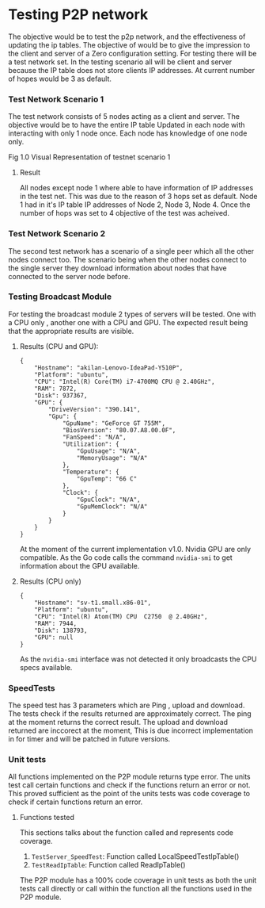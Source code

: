 * Testing P2P network
:PROPERTIES:
:CUSTOM_ID: testing-p2p-network
:END:
The objective would be to test the p2p network, and the effectiveness of
updating the ip tables. The objective of would be to give the impression
to the client and server of a Zero configuration setting. For testing
there will be a test network set. In the testing scenario all will be
client and server because the IP table does not store clients IP
addresses. At current number of hopes would be 3 as default.

*** Test Network Scenario 1
:PROPERTIES:
:CUSTOM_ID: test-network-scenario-1
:END:
The test network consists of 5 nodes acting as a client and server. The
objective would be to have the entire IP table Updated in each node with
interacting with only 1 node once. Each node has knowledge of one node
only.

[[https://user-images.githubusercontent.com/31743758/115069627-e4aa8c80-9f04-11eb-8402-706a3407f0e8.png]]
Fig 1.0 Visual Representation of testnet scenario 1

**** Result
:PROPERTIES:
:CUSTOM_ID: result
:END:
All nodes except node 1 where able to have information of IP addresses
in the test net. This was due to the reason of 3 hops set as default.
Node 1 had in it's IP table IP addresses of Node 2, Node 3, Node 4. Once
the number of hops was set to 4 objective of the test was acheived.

*** Test Network Scenario 2
:PROPERTIES:
:CUSTOM_ID: test-network-scenario-2
:END:
The second test network has a scenario of a single peer which all the
other nodes connect too. The scenario being when the other nodes connect
to the single server they download information about nodes that have
connected to the server node before.

*** Testing Broadcast Module
:PROPERTIES:
:CUSTOM_ID: testing-broadcast-module
:END:
For testing the broadcast module 2 types of servers will be tested. One
with a CPU only , another one with a CPU and GPU. The expected result
being that the appropriate results are visible.

**** Results (CPU and GPU):
:PROPERTIES:
:CUSTOM_ID: results-cpu-and-gpu
:END:
#+begin_example
{
    "Hostname": "akilan-Lenovo-IdeaPad-Y510P",
    "Platform": "ubuntu",
    "CPU": "Intel(R) Core(TM) i7-4700MQ CPU @ 2.40GHz",
    "RAM": 7872,
    "Disk": 937367,
    "GPU": {
        "DriveVersion": "390.141",
        "Gpu": {
            "GpuName": "GeForce GT 755M",
            "BiosVersion": "80.07.A8.00.0F",
            "FanSpeed": "N/A",
            "Utilization": {
                "GpuUsage": "N/A",
                "MemoryUsage": "N/A"
            },
            "Temperature": {
                "GpuTemp": "66 C"
            },
            "Clock": {
                "GpuClock": "N/A",
                "GpuMemClock": "N/A"
            }
        }
    }
} 
#+end_example

At the moment of the current implementation v1.0. Nvidia GPU are only
compatible. As the Go code calls the command =nvidia-smi= to get
information about the GPU available.

**** Results (CPU only)
:PROPERTIES:
:CUSTOM_ID: results-cpu-only
:END:
#+begin_example
{
    "Hostname": "sv-t1.small.x86-01",
    "Platform": "ubuntu",
    "CPU": "Intel(R) Atom(TM) CPU  C2750  @ 2.40GHz",
    "RAM": 7944,
    "Disk": 138793,
    "GPU": null
} 
#+end_example

As the =nvidia-smi= interface was not detected it only broadcasts the
CPU specs available.

*** SpeedTests
:PROPERTIES:
:CUSTOM_ID: speedtests
:END:
The speed test has 3 parameters which are Ping , upload and download.
The tests check if the results returned are approximately correct. The
ping at the moment returns the correct result. The upload and download
returned are inccorect at the moment, This is due incorrect
implementation in for timer and will be patched in future versions.

*** Unit tests
:PROPERTIES:
:CUSTOM_ID: unit-tests
:END:
All functions implemented on the P2P module returns type error. The
units test call certain functions and check if the functions return an
error or not. This proved sufficient as the point of the units tests was
code coverage to check if certain functions return an error.

**** Functions tested
:PROPERTIES:
:CUSTOM_ID: functions-tested
:END:
This sections talks about the function called and represents code
coverage.

1. =TestServer_SpeedTest=: Function called LocalSpeedTestIpTable()
2. =TestReadIpTable=: Function called ReadIpTable()

The P2P module has a 100% code coverage in unit tests as both the unit
tests call directly or call within the function all the functions used
in the P2P module.
